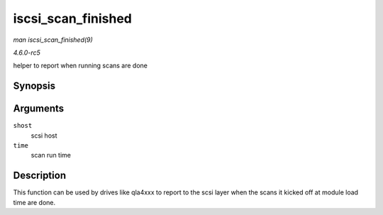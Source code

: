 .. -*- coding: utf-8; mode: rst -*-

.. _API-iscsi-scan-finished:

===================
iscsi_scan_finished
===================

*man iscsi_scan_finished(9)*

*4.6.0-rc5*

helper to report when running scans are done


Synopsis
========

.. c:function:: int iscsi_scan_finished( struct Scsi_Host * shost, unsigned long time )

Arguments
=========

``shost``
    scsi host

``time``
    scan run time


Description
===========

This function can be used by drives like qla4xxx to report to the scsi
layer when the scans it kicked off at module load time are done.


.. ------------------------------------------------------------------------------
.. This file was automatically converted from DocBook-XML with the dbxml
.. library (https://github.com/return42/sphkerneldoc). The origin XML comes
.. from the linux kernel, refer to:
..
.. * https://github.com/torvalds/linux/tree/master/Documentation/DocBook
.. ------------------------------------------------------------------------------
